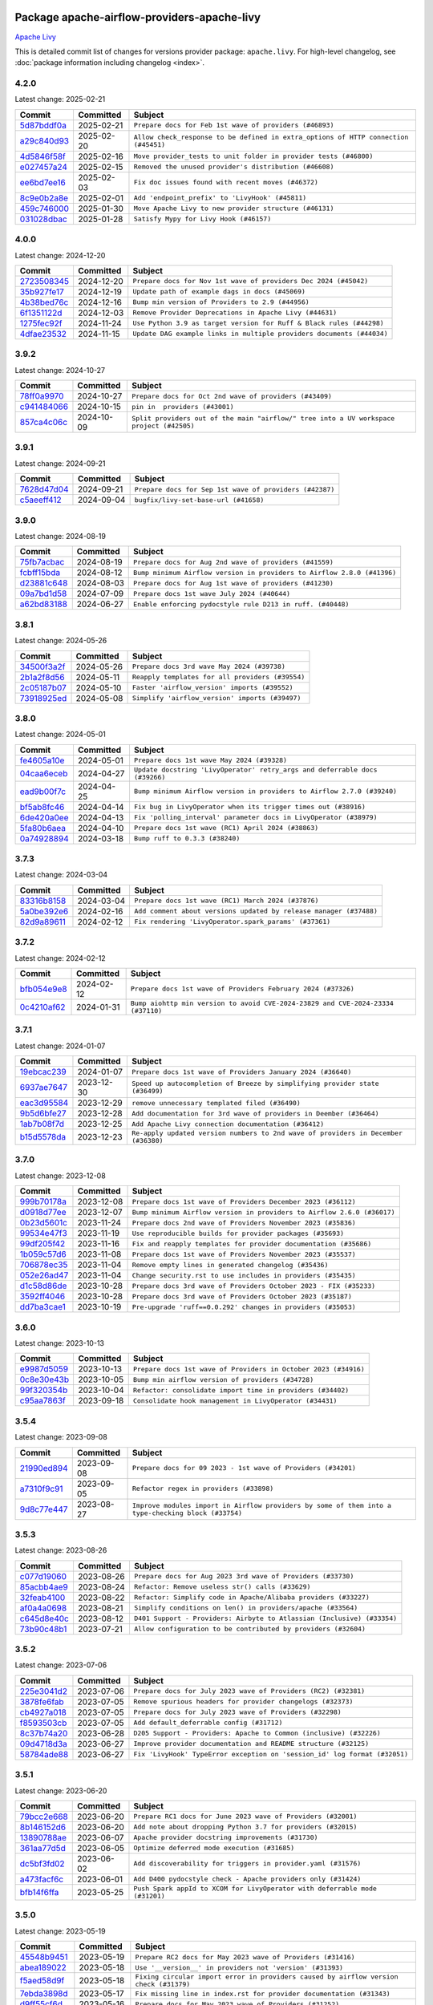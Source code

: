 
 .. Licensed to the Apache Software Foundation (ASF) under one
    or more contributor license agreements.  See the NOTICE file
    distributed with this work for additional information
    regarding copyright ownership.  The ASF licenses this file
    to you under the Apache License, Version 2.0 (the
    "License"); you may not use this file except in compliance
    with the License.  You may obtain a copy of the License at

 ..   http://www.apache.org/licenses/LICENSE-2.0

 .. Unless required by applicable law or agreed to in writing,
    software distributed under the License is distributed on an
    "AS IS" BASIS, WITHOUT WARRANTIES OR CONDITIONS OF ANY
    KIND, either express or implied.  See the License for the
    specific language governing permissions and limitations
    under the License.

 .. NOTE! THIS FILE IS AUTOMATICALLY GENERATED AND WILL BE OVERWRITTEN!

 .. IF YOU WANT TO MODIFY THIS FILE, YOU SHOULD MODIFY THE TEMPLATE
    `PROVIDER_COMMITS_TEMPLATE.rst.jinja2` IN the `dev/breeze/src/airflow_breeze/templates` DIRECTORY

 .. THE REMAINDER OF THE FILE IS AUTOMATICALLY GENERATED. IT WILL BE OVERWRITTEN!

Package apache-airflow-providers-apache-livy
------------------------------------------------------

`Apache Livy <https://livy.apache.org/>`__


This is detailed commit list of changes for versions provider package: ``apache.livy``.
For high-level changelog, see :doc:`package information including changelog <index>`.



4.2.0
.....

Latest change: 2025-02-21

==================================================================================================  ===========  ===================================================================================
Commit                                                                                              Committed    Subject
==================================================================================================  ===========  ===================================================================================
`5d87bddf0a <https://github.com/apache/airflow/commit/5d87bddf0aa5f485f3684c909fb95f461e5a2ab6>`__  2025-02-21   ``Prepare docs for Feb 1st wave of providers (#46893)``
`a29c840d93 <https://github.com/apache/airflow/commit/a29c840d938d56783909e0293896ceb2029821f4>`__  2025-02-20   ``Allow check_response to be defined in extra_options of HTTP connection (#45451)``
`4d5846f58f <https://github.com/apache/airflow/commit/4d5846f58fe0de9b43358c0be75dd72e968dacc4>`__  2025-02-16   ``Move provider_tests to unit folder in provider tests (#46800)``
`e027457a24 <https://github.com/apache/airflow/commit/e027457a24d0c6235bfed9c2a8399f75342e82f1>`__  2025-02-15   ``Removed the unused provider's distribution (#46608)``
`ee6bd7ee16 <https://github.com/apache/airflow/commit/ee6bd7ee162ff295b86d86fdd1b356c51b9bba78>`__  2025-02-03   ``Fix doc issues found with recent moves (#46372)``
`8c9e0b2a8e <https://github.com/apache/airflow/commit/8c9e0b2a8ec0e6f2842883898370741e71c0e802>`__  2025-02-01   ``Add 'endpoint_prefix' to 'LivyHook' (#45811)``
`459c746000 <https://github.com/apache/airflow/commit/459c74600018ff69bbd49f465053052652b048f6>`__  2025-01-30   ``Move Apache Livy to new provider structure (#46131)``
`031028dbac <https://github.com/apache/airflow/commit/031028dbac86bc93875329b30f20cdf10fda35c7>`__  2025-01-28   ``Satisfy Mypy for Livy Hook (#46157)``
==================================================================================================  ===========  ===================================================================================

4.0.0
.....

Latest change: 2024-12-20

==================================================================================================  ===========  =====================================================================
Commit                                                                                              Committed    Subject
==================================================================================================  ===========  =====================================================================
`2723508345 <https://github.com/apache/airflow/commit/2723508345d5cf074aeb673955ce72996785f2bc>`__  2024-12-20   ``Prepare docs for Nov 1st wave of providers Dec 2024 (#45042)``
`35b927fe17 <https://github.com/apache/airflow/commit/35b927fe177065dad0e00c49d72b494e58b27ca8>`__  2024-12-19   ``Update path of example dags in docs (#45069)``
`4b38bed76c <https://github.com/apache/airflow/commit/4b38bed76c1ea5fe84a6bc678ce87e20d563adc0>`__  2024-12-16   ``Bump min version of Providers to 2.9 (#44956)``
`6f1351122d <https://github.com/apache/airflow/commit/6f1351122dfcbefd15d6414aa3e4a8b8416aba6e>`__  2024-12-03   ``Remove Provider Deprecations in Apache Livy (#44631)``
`1275fec92f <https://github.com/apache/airflow/commit/1275fec92fd7cd7135b100d66d41bdcb79ade29d>`__  2024-11-24   ``Use Python 3.9 as target version for Ruff & Black rules (#44298)``
`4dfae23532 <https://github.com/apache/airflow/commit/4dfae23532d26ed838069c49d48f28c185e954c6>`__  2024-11-15   ``Update DAG example links in multiple providers documents (#44034)``
==================================================================================================  ===========  =====================================================================

3.9.2
.....

Latest change: 2024-10-27

==================================================================================================  ===========  ========================================================================================
Commit                                                                                              Committed    Subject
==================================================================================================  ===========  ========================================================================================
`78ff0a9970 <https://github.com/apache/airflow/commit/78ff0a99700125121b7f0647023503750f14a11b>`__  2024-10-27   ``Prepare docs for Oct 2nd wave of providers (#43409)``
`c941484066 <https://github.com/apache/airflow/commit/c9414840660f58996cd86351538e6ac77afd696b>`__  2024-10-15   ``pin in  providers (#43001)``
`857ca4c06c <https://github.com/apache/airflow/commit/857ca4c06c9008593674cabdd28d3c30e3e7f97b>`__  2024-10-09   ``Split providers out of the main "airflow/" tree into a UV workspace project (#42505)``
==================================================================================================  ===========  ========================================================================================

3.9.1
.....

Latest change: 2024-09-21

==================================================================================================  ===========  =======================================================
Commit                                                                                              Committed    Subject
==================================================================================================  ===========  =======================================================
`7628d47d04 <https://github.com/apache/airflow/commit/7628d47d0481966d9a9b25dfd4870b7a6797ebbf>`__  2024-09-21   ``Prepare docs for Sep 1st wave of providers (#42387)``
`c5aeeff412 <https://github.com/apache/airflow/commit/c5aeeff412a7b10951e46ba9aaefe10980cbb30e>`__  2024-09-04   ``bugfix/livy-set-base-url (#41658)``
==================================================================================================  ===========  =======================================================

3.9.0
.....

Latest change: 2024-08-19

==================================================================================================  ===========  =======================================================================
Commit                                                                                              Committed    Subject
==================================================================================================  ===========  =======================================================================
`75fb7acbac <https://github.com/apache/airflow/commit/75fb7acbaca09a040067f0a5a37637ff44eb9e14>`__  2024-08-19   ``Prepare docs for Aug 2nd wave of providers (#41559)``
`fcbff15bda <https://github.com/apache/airflow/commit/fcbff15bda151f70db0ca13fdde015bace5527c4>`__  2024-08-12   ``Bump minimum Airflow version in providers to Airflow 2.8.0 (#41396)``
`d23881c648 <https://github.com/apache/airflow/commit/d23881c6489916113921dcedf85077441b44aaf3>`__  2024-08-03   ``Prepare docs for Aug 1st wave of providers (#41230)``
`09a7bd1d58 <https://github.com/apache/airflow/commit/09a7bd1d585d2d306dd30435689f22b614fe0abf>`__  2024-07-09   ``Prepare docs 1st wave July 2024 (#40644)``
`a62bd83188 <https://github.com/apache/airflow/commit/a62bd831885957c55b073bf309bc59a1d505e8fb>`__  2024-06-27   ``Enable enforcing pydocstyle rule D213 in ruff. (#40448)``
==================================================================================================  ===========  =======================================================================

3.8.1
.....

Latest change: 2024-05-26

==================================================================================================  ===========  ================================================
Commit                                                                                              Committed    Subject
==================================================================================================  ===========  ================================================
`34500f3a2f <https://github.com/apache/airflow/commit/34500f3a2fa4652272bc831e3c18fd2a6a2da5ef>`__  2024-05-26   ``Prepare docs 3rd wave May 2024 (#39738)``
`2b1a2f8d56 <https://github.com/apache/airflow/commit/2b1a2f8d561e569df194c4ee0d3a18930738886e>`__  2024-05-11   ``Reapply templates for all providers (#39554)``
`2c05187b07 <https://github.com/apache/airflow/commit/2c05187b07baf7c41a32b18fabdbb3833acc08eb>`__  2024-05-10   ``Faster 'airflow_version' imports (#39552)``
`73918925ed <https://github.com/apache/airflow/commit/73918925edaf1c94790a6ad8bec01dec60accfa1>`__  2024-05-08   ``Simplify 'airflow_version' imports (#39497)``
==================================================================================================  ===========  ================================================

3.8.0
.....

Latest change: 2024-05-01

==================================================================================================  ===========  ===========================================================================
Commit                                                                                              Committed    Subject
==================================================================================================  ===========  ===========================================================================
`fe4605a10e <https://github.com/apache/airflow/commit/fe4605a10e26f1b8a180979ba5765d1cb7fb0111>`__  2024-05-01   ``Prepare docs 1st wave May 2024 (#39328)``
`04caa6eceb <https://github.com/apache/airflow/commit/04caa6eceb631528adb988092322b2d41a516869>`__  2024-04-27   ``Update docstring 'LivyOperator' retry_args and deferrable docs (#39266)``
`ead9b00f7c <https://github.com/apache/airflow/commit/ead9b00f7cd5acecf9d575c459bb62633088436a>`__  2024-04-25   ``Bump minimum Airflow version in providers to Airflow 2.7.0 (#39240)``
`bf5ab8fc46 <https://github.com/apache/airflow/commit/bf5ab8fc462b1f35a45b5cfc8940d06fb0e698dd>`__  2024-04-14   ``Fix bug in LivyOperator when its trigger times out (#38916)``
`6de420a0ee <https://github.com/apache/airflow/commit/6de420a0eed92bbfb8d3ec60511956e3684fa57b>`__  2024-04-13   ``Fix 'polling_interval' parameter docs in LivyOperator (#38979)``
`5fa80b6aea <https://github.com/apache/airflow/commit/5fa80b6aea60f93cdada66f160e2b54f723865ca>`__  2024-04-10   ``Prepare docs 1st wave (RC1) April 2024 (#38863)``
`0a74928894 <https://github.com/apache/airflow/commit/0a74928894fb57b0160208262ccacad12da23fc7>`__  2024-03-18   ``Bump ruff to 0.3.3 (#38240)``
==================================================================================================  ===========  ===========================================================================

3.7.3
.....

Latest change: 2024-03-04

==================================================================================================  ===========  ==================================================================
Commit                                                                                              Committed    Subject
==================================================================================================  ===========  ==================================================================
`83316b8158 <https://github.com/apache/airflow/commit/83316b81584c9e516a8142778fc509f19d95cc3e>`__  2024-03-04   ``Prepare docs 1st wave (RC1) March 2024 (#37876)``
`5a0be392e6 <https://github.com/apache/airflow/commit/5a0be392e66f8e5426ba3478621115e92fcf245b>`__  2024-02-16   ``Add comment about versions updated by release manager (#37488)``
`82d9a89611 <https://github.com/apache/airflow/commit/82d9a8961168b0a44d45fe0b6bfc08a8492b6436>`__  2024-02-12   ``Fix rendering 'LivyOperator.spark_params' (#37361)``
==================================================================================================  ===========  ==================================================================

3.7.2
.....

Latest change: 2024-02-12

==================================================================================================  ===========  ================================================================================
Commit                                                                                              Committed    Subject
==================================================================================================  ===========  ================================================================================
`bfb054e9e8 <https://github.com/apache/airflow/commit/bfb054e9e867b8b9a6a449e43bfba97f645e025e>`__  2024-02-12   ``Prepare docs 1st wave of Providers February 2024 (#37326)``
`0c4210af62 <https://github.com/apache/airflow/commit/0c4210af62d2e514f37c5c973163c0748716ccff>`__  2024-01-31   ``Bump aiohttp min version to avoid CVE-2024-23829 and CVE-2024-23334 (#37110)``
==================================================================================================  ===========  ================================================================================

3.7.1
.....

Latest change: 2024-01-07

==================================================================================================  ===========  ==================================================================================
Commit                                                                                              Committed    Subject
==================================================================================================  ===========  ==================================================================================
`19ebcac239 <https://github.com/apache/airflow/commit/19ebcac2395ef9a6b6ded3a2faa29dc960c1e635>`__  2024-01-07   ``Prepare docs 1st wave of Providers January 2024 (#36640)``
`6937ae7647 <https://github.com/apache/airflow/commit/6937ae76476b3bc869ef912d000bcc94ad642db1>`__  2023-12-30   ``Speed up autocompletion of Breeze by simplifying provider state (#36499)``
`eac3d95584 <https://github.com/apache/airflow/commit/eac3d95584e7826044d8550b806093aa9eb4a521>`__  2023-12-29   ``remove unnecessary templated filed (#36490)``
`9b5d6bfe27 <https://github.com/apache/airflow/commit/9b5d6bfe273cf6af0972e28ff97f99ea325cd991>`__  2023-12-28   ``Add documentation for 3rd wave of providers in Deember (#36464)``
`1ab7b08f7d <https://github.com/apache/airflow/commit/1ab7b08f7d9ab329538999e7717367dbbd07383b>`__  2023-12-25   ``Add Apache Livy connection documentation (#36412)``
`b15d5578da <https://github.com/apache/airflow/commit/b15d5578dac73c4c6a3ca94d90ab0dc9e9e74c9c>`__  2023-12-23   ``Re-apply updated version numbers to 2nd wave of providers in December (#36380)``
==================================================================================================  ===========  ==================================================================================

3.7.0
.....

Latest change: 2023-12-08

==================================================================================================  ===========  =======================================================================
Commit                                                                                              Committed    Subject
==================================================================================================  ===========  =======================================================================
`999b70178a <https://github.com/apache/airflow/commit/999b70178a1f5d891fd2c88af4831a4ba4c2cbc9>`__  2023-12-08   ``Prepare docs 1st wave of Providers December 2023 (#36112)``
`d0918d77ee <https://github.com/apache/airflow/commit/d0918d77ee05ab08c83af6956e38584a48574590>`__  2023-12-07   ``Bump minimum Airflow version in providers to Airflow 2.6.0 (#36017)``
`0b23d5601c <https://github.com/apache/airflow/commit/0b23d5601c6f833392b0ea816e651dcb13a14685>`__  2023-11-24   ``Prepare docs 2nd wave of Providers November 2023 (#35836)``
`99534e47f3 <https://github.com/apache/airflow/commit/99534e47f330ce0efb96402629dda5b2a4f16e8f>`__  2023-11-19   ``Use reproducible builds for provider packages (#35693)``
`99df205f42 <https://github.com/apache/airflow/commit/99df205f42a754aa67f80b5983e1d228ff23267f>`__  2023-11-16   ``Fix and reapply templates for provider documentation (#35686)``
`1b059c57d6 <https://github.com/apache/airflow/commit/1b059c57d6d57d198463e5388138bee8a08591b1>`__  2023-11-08   ``Prepare docs 1st wave of Providers November 2023 (#35537)``
`706878ec35 <https://github.com/apache/airflow/commit/706878ec354cf867440c367a95c85753c19e54de>`__  2023-11-04   ``Remove empty lines in generated changelog (#35436)``
`052e26ad47 <https://github.com/apache/airflow/commit/052e26ad473a9d50f0b96456ed094f2087ee4434>`__  2023-11-04   ``Change security.rst to use includes in providers (#35435)``
`d1c58d86de <https://github.com/apache/airflow/commit/d1c58d86de1267d9268a1efe0a0c102633c051a1>`__  2023-10-28   ``Prepare docs 3rd wave of Providers October 2023 - FIX (#35233)``
`3592ff4046 <https://github.com/apache/airflow/commit/3592ff40465032fa041600be740ee6bc25e7c242>`__  2023-10-28   ``Prepare docs 3rd wave of Providers October 2023 (#35187)``
`dd7ba3cae1 <https://github.com/apache/airflow/commit/dd7ba3cae139cb10d71c5ebc25fc496c67ee784e>`__  2023-10-19   ``Pre-upgrade 'ruff==0.0.292' changes in providers (#35053)``
==================================================================================================  ===========  =======================================================================

3.6.0
.....

Latest change: 2023-10-13

==================================================================================================  ===========  ===============================================================
Commit                                                                                              Committed    Subject
==================================================================================================  ===========  ===============================================================
`e9987d5059 <https://github.com/apache/airflow/commit/e9987d50598f70d84cbb2a5d964e21020e81c080>`__  2023-10-13   ``Prepare docs 1st wave of Providers in October 2023 (#34916)``
`0c8e30e43b <https://github.com/apache/airflow/commit/0c8e30e43b70e9d033e1686b327eb00aab82479c>`__  2023-10-05   ``Bump min airflow version of providers (#34728)``
`99f320354b <https://github.com/apache/airflow/commit/99f320354b075fb780e54057d223d2d16ddf08b8>`__  2023-10-04   ``Refactor: consolidate import time in providers (#34402)``
`c95aa7863f <https://github.com/apache/airflow/commit/c95aa7863f3efb5b9acebe3d2c5c3a146c6de1bf>`__  2023-09-18   ``Consolidate hook management in LivyOperator (#34431)``
==================================================================================================  ===========  ===============================================================

3.5.4
.....

Latest change: 2023-09-08

==================================================================================================  ===========  ===================================================================================================
Commit                                                                                              Committed    Subject
==================================================================================================  ===========  ===================================================================================================
`21990ed894 <https://github.com/apache/airflow/commit/21990ed8943ee4dc6e060ee2f11648490c714a3b>`__  2023-09-08   ``Prepare docs for 09 2023 - 1st wave of Providers (#34201)``
`a7310f9c91 <https://github.com/apache/airflow/commit/a7310f9c9127cf87a71e0bfa141c066d6a0bc82b>`__  2023-09-05   ``Refactor regex in providers (#33898)``
`9d8c77e447 <https://github.com/apache/airflow/commit/9d8c77e447f5515b9a6aa85fa72511a86a128c28>`__  2023-08-27   ``Improve modules import in Airflow providers by some of them into a type-checking block (#33754)``
==================================================================================================  ===========  ===================================================================================================

3.5.3
.....

Latest change: 2023-08-26

==================================================================================================  ===========  =======================================================================
Commit                                                                                              Committed    Subject
==================================================================================================  ===========  =======================================================================
`c077d19060 <https://github.com/apache/airflow/commit/c077d190609f931387c1fcd7b8cc34f12e2372b9>`__  2023-08-26   ``Prepare docs for Aug 2023 3rd wave of Providers (#33730)``
`85acbb4ae9 <https://github.com/apache/airflow/commit/85acbb4ae9bc26248ca624fa4d289feccba00836>`__  2023-08-24   ``Refactor: Remove useless str() calls (#33629)``
`32feab4100 <https://github.com/apache/airflow/commit/32feab41006897de182bfa684813be230027aca1>`__  2023-08-22   ``Refactor: Simplify code in Apache/Alibaba providers (#33227)``
`af0a4a0698 <https://github.com/apache/airflow/commit/af0a4a0698040c1b61cdeafc135d99dcb182c9ef>`__  2023-08-21   ``Simplify conditions on len() in providers/apache (#33564)``
`c645d8e40c <https://github.com/apache/airflow/commit/c645d8e40c167ea1f6c332cdc3ea0ca5a9363205>`__  2023-08-12   ``D401 Support - Providers: Airbyte to Atlassian (Inclusive) (#33354)``
`73b90c48b1 <https://github.com/apache/airflow/commit/73b90c48b1933b49086d34176527947bd727ec85>`__  2023-07-21   ``Allow configuration to be contributed by providers (#32604)``
==================================================================================================  ===========  =======================================================================

3.5.2
.....

Latest change: 2023-07-06

==================================================================================================  ===========  ==========================================================================
Commit                                                                                              Committed    Subject
==================================================================================================  ===========  ==========================================================================
`225e3041d2 <https://github.com/apache/airflow/commit/225e3041d269698d0456e09586924c1898d09434>`__  2023-07-06   ``Prepare docs for July 2023 wave of Providers (RC2) (#32381)``
`3878fe6fab <https://github.com/apache/airflow/commit/3878fe6fab3ccc1461932b456c48996f2763139f>`__  2023-07-05   ``Remove spurious headers for provider changelogs (#32373)``
`cb4927a018 <https://github.com/apache/airflow/commit/cb4927a01887e2413c45d8d9cb63e74aa994ee74>`__  2023-07-05   ``Prepare docs for July 2023 wave of Providers (#32298)``
`f8593503cb <https://github.com/apache/airflow/commit/f8593503cbe252c2f4dc5ff48a3f292c9e13baad>`__  2023-07-05   ``Add default_deferrable config (#31712)``
`8c37b74a20 <https://github.com/apache/airflow/commit/8c37b74a208a808d905c1b86d081d69d7a1aa900>`__  2023-06-28   ``D205 Support - Providers: Apache to Common (inclusive) (#32226)``
`09d4718d3a <https://github.com/apache/airflow/commit/09d4718d3a46aecf3355d14d3d23022002f4a818>`__  2023-06-27   ``Improve provider documentation and README structure (#32125)``
`58784ade88 <https://github.com/apache/airflow/commit/58784ade889b44c286f7b9f4bd466b1030d89eda>`__  2023-06-27   ``Fix 'LivyHook' TypeError exception on 'session_id' log format (#32051)``
==================================================================================================  ===========  ==========================================================================

3.5.1
.....

Latest change: 2023-06-20

==================================================================================================  ===========  ===========================================================================
Commit                                                                                              Committed    Subject
==================================================================================================  ===========  ===========================================================================
`79bcc2e668 <https://github.com/apache/airflow/commit/79bcc2e668e648098aad6eaa87fe8823c76bc69a>`__  2023-06-20   ``Prepare RC1 docs for June 2023 wave of Providers (#32001)``
`8b146152d6 <https://github.com/apache/airflow/commit/8b146152d62118defb3004c997c89c99348ef948>`__  2023-06-20   ``Add note about dropping Python 3.7 for providers (#32015)``
`13890788ae <https://github.com/apache/airflow/commit/13890788ae939328d451daeaea54f493f4aaaa69>`__  2023-06-07   ``Apache provider docstring improvements (#31730)``
`361aa77d5d <https://github.com/apache/airflow/commit/361aa77d5df47dfece9617147724e9657f14492f>`__  2023-06-05   ``Optimize deferred mode execution (#31685)``
`dc5bf3fd02 <https://github.com/apache/airflow/commit/dc5bf3fd02c589578209cb0dd5b7d005b1516ae9>`__  2023-06-02   ``Add discoverability for triggers in provider.yaml (#31576)``
`a473facf6c <https://github.com/apache/airflow/commit/a473facf6c0b36f7d051ecc2d1aa94ba6957468d>`__  2023-06-01   ``Add D400 pydocstyle check - Apache providers only (#31424)``
`bfb14f6ffa <https://github.com/apache/airflow/commit/bfb14f6ffa82df3e4fe2bbba8caef18ba768bf72>`__  2023-05-25   ``Push Spark appId to XCOM for LivyOperator with deferrable mode (#31201)``
==================================================================================================  ===========  ===========================================================================

3.5.0
.....

Latest change: 2023-05-19

==================================================================================================  ===========  ======================================================================================
Commit                                                                                              Committed    Subject
==================================================================================================  ===========  ======================================================================================
`45548b9451 <https://github.com/apache/airflow/commit/45548b9451fba4e48c6f0c0ba6050482c2ea2956>`__  2023-05-19   ``Prepare RC2 docs for May 2023 wave of Providers (#31416)``
`abea189022 <https://github.com/apache/airflow/commit/abea18902257c0250fedb764edda462f9e5abc84>`__  2023-05-18   ``Use '__version__' in providers not 'version' (#31393)``
`f5aed58d9f <https://github.com/apache/airflow/commit/f5aed58d9fb2137fa5f0e3ce75b6709bf8393a94>`__  2023-05-18   ``Fixing circular import error in providers caused by airflow version check (#31379)``
`7ebda3898d <https://github.com/apache/airflow/commit/7ebda3898db2eee72d043a9565a674dea72cd8fa>`__  2023-05-17   ``Fix missing line in index.rst for provider documentation (#31343)``
`d9ff55cf6d <https://github.com/apache/airflow/commit/d9ff55cf6d95bb342fed7a87613db7b9e7c8dd0f>`__  2023-05-16   ``Prepare docs for May 2023 wave of Providers (#31252)``
`eef5bc7f16 <https://github.com/apache/airflow/commit/eef5bc7f166dc357fea0cc592d39714b1a5e3c14>`__  2023-05-03   ``Add full automation for min Airflow version for providers (#30994)``
`a7eb32a5b2 <https://github.com/apache/airflow/commit/a7eb32a5b222e236454d3e474eec478ded7c368d>`__  2023-04-30   ``Bump minimum Airflow version in providers (#30917)``
`9409446097 <https://github.com/apache/airflow/commit/940944609751e2584b191aa776b6221aa78703d3>`__  2023-04-24   ``Add cli cmd to list the provider trigger info (#30822)``
`c585ad51c5 <https://github.com/apache/airflow/commit/c585ad51c522c6e9f3bbbf7ae6e0132e25a3a378>`__  2023-04-22   ``Upgrade ruff to 0.0.262 (#30809)``
`eab0e5ac43 <https://github.com/apache/airflow/commit/eab0e5ac439b3fa8f1f25ca9cb49d1933770c6e8>`__  2023-04-05   ``Add docs for livy deferrable operator (#30397)``
`d23a3bbed8 <https://github.com/apache/airflow/commit/d23a3bbed89ae04369983f21455bf85ccc1ae1cb>`__  2023-04-04   ``Add mechanism to suspend providers (#30422)``
==================================================================================================  ===========  ======================================================================================

3.4.0
.....

Latest change: 2023-04-02

==================================================================================================  ===========  ======================================================================
Commit                                                                                              Committed    Subject
==================================================================================================  ===========  ======================================================================
`55dbf1ff1f <https://github.com/apache/airflow/commit/55dbf1ff1fb0b22714f695a66f6108b3249d1199>`__  2023-04-02   ``Prepare docs for April 2023 wave of Providers (#30378)``
`c44c7e1b48 <https://github.com/apache/airflow/commit/c44c7e1b481b7c1a0d475265835a23b0f507506c>`__  2023-03-20   ``Add non login-password auth support for SimpleHttpOpeator (#29206)``
`c3867781e0 <https://github.com/apache/airflow/commit/c3867781e09b7e0e0d19c0991865a2453194d9a8>`__  2023-03-08   ``adding trigger info to provider yaml (#29950)``
==================================================================================================  ===========  ======================================================================

3.3.0
.....

Latest change: 2023-03-03

==================================================================================================  ===========  =====================================================================
Commit                                                                                              Committed    Subject
==================================================================================================  ===========  =====================================================================
`fcd3c0149f <https://github.com/apache/airflow/commit/fcd3c0149f17b364dfb94c0523d23e3145976bbe>`__  2023-03-03   ``Prepare docs for 03/2023 wave of Providers (#29878)``
`47ebe99972 <https://github.com/apache/airflow/commit/47ebe99972b2cc3cc007460e28461b1676c03706>`__  2023-02-22   ``Add Livy Operator with deferrable mode (#29047)``
`911b708ffd <https://github.com/apache/airflow/commit/911b708ffddd4e7cb6aaeac84048291891eb0f1f>`__  2023-01-14   ``Prepare docs for Jan 2023 mid-month wave of Providers (#28929)``
`2b92c3c74d <https://github.com/apache/airflow/commit/2b92c3c74d3259ebac714f157c525836f0af50f0>`__  2023-01-05   ``Fix providers documentation formatting (#28754)``
`c8e348dcb0 <https://github.com/apache/airflow/commit/c8e348dcb0bae27e98d68545b59388c9f91fc382>`__  2022-12-05   ``Add automated version replacement in example dag indexes (#28090)``
==================================================================================================  ===========  =====================================================================

3.2.0
.....

Latest change: 2022-11-15

==================================================================================================  ===========  ====================================================================================
Commit                                                                                              Committed    Subject
==================================================================================================  ===========  ====================================================================================
`12c3c39d1a <https://github.com/apache/airflow/commit/12c3c39d1a816c99c626fe4c650e88cf7b1cc1bc>`__  2022-11-15   ``pRepare docs for November 2022 wave of Providers (#27613)``
`7dd7400dd4 <https://github.com/apache/airflow/commit/7dd7400dd4588e063078986026e14ea606a55a76>`__  2022-10-31   ``Add template to livy operator documentation (#27404)``
`f75582a8eb <https://github.com/apache/airflow/commit/f75582a8ebe989b342aa0a29e66a2df6e16d6848>`__  2022-10-31   ``Add Spark's 'appId' to xcom output (#27376)``
`0c94eff950 <https://github.com/apache/airflow/commit/0c94eff95071c126f97e5f2a438a754ed29549d0>`__  2022-10-31   ``add template field renderer to livy operator (#27321)``
`9ab1a6a3e7 <https://github.com/apache/airflow/commit/9ab1a6a3e70b32a3cddddf0adede5d2f3f7e29ea>`__  2022-10-27   ``Update old style typing (#26872)``
`78b8ea2f22 <https://github.com/apache/airflow/commit/78b8ea2f22239db3ef9976301234a66e50b47a94>`__  2022-10-24   ``Move min airflow version to 2.3.0 for all providers (#27196)``
`2a34dc9e84 <https://github.com/apache/airflow/commit/2a34dc9e8470285b0ed2db71109ef4265e29688b>`__  2022-10-23   ``Enable string normalization in python formatting - providers (#27205)``
`f8db64c35c <https://github.com/apache/airflow/commit/f8db64c35c8589840591021a48901577cff39c07>`__  2022-09-28   ``Update docs for September Provider's release (#26731)``
`06acf40a43 <https://github.com/apache/airflow/commit/06acf40a4337759797f666d5bb27a5a393b74fed>`__  2022-09-13   ``Apply PEP-563 (Postponed Evaluation of Annotations) to non-core airflow (#26289)``
==================================================================================================  ===========  ====================================================================================

3.1.0
.....

Latest change: 2022-08-10

==================================================================================================  ===========  ==================================================================
Commit                                                                                              Committed    Subject
==================================================================================================  ===========  ==================================================================
`e5ac6c7cfb <https://github.com/apache/airflow/commit/e5ac6c7cfb189c33e3b247f7d5aec59fe5e89a00>`__  2022-08-10   ``Prepare docs for new providers release (August 2022) (#25618)``
`7d3e799f7e <https://github.com/apache/airflow/commit/7d3e799f7e012d2d5c1fe24ce2bea01e68a5a193>`__  2022-08-07   ``Add auth_type to LivyHook (#25183)``
`d2459a241b <https://github.com/apache/airflow/commit/d2459a241b54d596ebdb9d81637400279fff4f2d>`__  2022-07-13   ``Add documentation for July 2022 Provider's release (#25030)``
`0de31bd73a <https://github.com/apache/airflow/commit/0de31bd73a8f41dded2907f0dee59dfa6c1ed7a1>`__  2022-06-29   ``Move provider dependencies to inside provider folders (#24672)``
`510a6bab45 <https://github.com/apache/airflow/commit/510a6bab4595cce8bd5b1447db957309d70f35d9>`__  2022-06-28   ``Remove 'hook-class-names' from provider.yaml (#24702)``
`08b675cf66 <https://github.com/apache/airflow/commit/08b675cf6642171cb1c5ddfb09607b541db70b29>`__  2022-06-13   ``Fix links to sources for examples (#24386)``
==================================================================================================  ===========  ==================================================================

3.0.0
.....

Latest change: 2022-06-09

==================================================================================================  ===========  ==================================================================================
Commit                                                                                              Committed    Subject
==================================================================================================  ===========  ==================================================================================
`dcdcf3a2b8 <https://github.com/apache/airflow/commit/dcdcf3a2b8054fa727efb4cd79d38d2c9c7e1bd5>`__  2022-06-09   ``Update release notes for RC2 release of Providers for May 2022 (#24307)``
`717a7588bc <https://github.com/apache/airflow/commit/717a7588bc8170363fea5cb75f17efcf68689619>`__  2022-06-07   ``Update package description to remove double min-airflow specification (#24292)``
`aeabe994b3 <https://github.com/apache/airflow/commit/aeabe994b3381d082f75678a159ddbb3cbf6f4d3>`__  2022-06-07   ``Prepare docs for May 2022 provider's release (#24231)``
`027b707d21 <https://github.com/apache/airflow/commit/027b707d215a9ff1151717439790effd44bab508>`__  2022-06-05   ``Add explanatory note for contributors about updating Changelog (#24229)``
`5503603cde <https://github.com/apache/airflow/commit/5503603cded8613721ea56599667b5a309190b23>`__  2022-06-05   ``AIP-47 - Migrate livy DAGs to new design #22439 (#24208)``
==================================================================================================  ===========  ==================================================================================

2.2.3
.....

Latest change: 2022-04-07

==================================================================================================  ===========  ==========================================================================================
Commit                                                                                              Committed    Subject
==================================================================================================  ===========  ==========================================================================================
`56ab82ed7a <https://github.com/apache/airflow/commit/56ab82ed7a5c179d024722ccc697b740b2b93b6a>`__  2022-04-07   ``Prepare mid-April provider documentation. (#22819)``
`97cf76904a <https://github.com/apache/airflow/commit/97cf76904ac3de6e4f2adfa80afb2790e6413d36>`__  2022-03-30   ``Fix: Add extra headers to all livy API requests instead of only to post_batch (#22510)``
==================================================================================================  ===========  ==========================================================================================

2.2.2
.....

Latest change: 2022-03-22

==================================================================================================  ===========  ==============================================================
Commit                                                                                              Committed    Subject
==================================================================================================  ===========  ==============================================================
`d7dbfb7e26 <https://github.com/apache/airflow/commit/d7dbfb7e26a50130d3550e781dc71a5fbcaeb3d2>`__  2022-03-22   ``Add documentation for bugfix release of Providers (#22383)``
==================================================================================================  ===========  ==============================================================

2.2.1
.....

Latest change: 2022-03-14

==================================================================================================  ===========  ====================================================================
Commit                                                                                              Committed    Subject
==================================================================================================  ===========  ====================================================================
`16adc035b1 <https://github.com/apache/airflow/commit/16adc035b1ecdf533f44fbb3e32bea972127bb71>`__  2022-03-14   ``Add documentation for Classifier release for March 2022 (#22226)``
==================================================================================================  ===========  ====================================================================

2.2.0
.....

Latest change: 2022-03-07

==================================================================================================  ===========  ==============================================================================
Commit                                                                                              Committed    Subject
==================================================================================================  ===========  ==============================================================================
`f5b96315fe <https://github.com/apache/airflow/commit/f5b96315fe65b99c0e2542831ff73a3406c4232d>`__  2022-03-07   ``Add documentation for Feb Providers release (#22056)``
`5fdd6fa479 <https://github.com/apache/airflow/commit/5fdd6fa4796bd52b3ce52ef8c3280999f4e2bb1c>`__  2022-02-15   `` Added retries to LivyHook #19384  (#21550)``
`c25534be56 <https://github.com/apache/airflow/commit/c25534be56cee39b6be38a9928cd5b2e107a32be>`__  2022-02-11   ``add how-to guide for livy operator (#21529)``
`d94fa37830 <https://github.com/apache/airflow/commit/d94fa378305957358b910cfb1fe7cb14bc793804>`__  2022-02-08   ``Fixed changelog for January 2022 (delayed) provider's release (#21439)``
`6c3a67d4fc <https://github.com/apache/airflow/commit/6c3a67d4fccafe4ab6cd9ec8c7bacf2677f17038>`__  2022-02-05   ``Add documentation for January 2021 providers release (#21257)``
`602abe8394 <https://github.com/apache/airflow/commit/602abe8394fafe7de54df7e73af56de848cdf617>`__  2022-01-20   ``Remove ':type' lines now sphinx-autoapi supports typehints (#20951)``
`f77417eb0d <https://github.com/apache/airflow/commit/f77417eb0d3f12e4849d80645325c02a48829278>`__  2021-12-31   ``Fix K8S changelog to be PyPI-compatible (#20614)``
`97496ba2b4 <https://github.com/apache/airflow/commit/97496ba2b41063fa24393c58c5c648a0cdb5a7f8>`__  2021-12-31   ``Update documentation for provider December 2021 release (#20523)``
`d56e7b56bb <https://github.com/apache/airflow/commit/d56e7b56bb9827daaf8890557147fd10bdf72a7e>`__  2021-12-30   ``Fix template_fields type to have MyPy friendly Sequence type (#20571)``
`485ff6cc64 <https://github.com/apache/airflow/commit/485ff6cc64d8f6a15d8d6a0be50661fe6d04b2d9>`__  2021-12-29   ``Fix MyPy errors in Apache Providers (#20422)``
`43de625d42 <https://github.com/apache/airflow/commit/43de625d4246af7014f64941f8effb09997731cb>`__  2021-12-01   ``Correctly capitalize names and abbreviations in docs (#19908)``
`853576d901 <https://github.com/apache/airflow/commit/853576d9019d2aca8de1d9c587c883dcbe95b46a>`__  2021-11-30   ``Update documentation for November 2021 provider's release (#19882)``
`ae044884d1 <https://github.com/apache/airflow/commit/ae044884d1dacce8dbf47c618f543b58f9ff101f>`__  2021-11-03   ``Cleanup of start_date and default arg use for Apache example DAGs (#18657)``
`d9567eb106 <https://github.com/apache/airflow/commit/d9567eb106929b21329c01171fd398fbef2dc6c6>`__  2021-10-29   ``Prepare documentation for October Provider's release (#19321)``
`86a2a19ad2 <https://github.com/apache/airflow/commit/86a2a19ad2bdc87a9ad14bb7fde9313b2d7489bb>`__  2021-10-17   ``More f-strings (#18855)``
`1cb456cba1 <https://github.com/apache/airflow/commit/1cb456cba1099198bbdba50c2d1ad79664be8ce6>`__  2021-09-12   ``Add official download page for providers (#18187)``
`046f02e5a7 <https://github.com/apache/airflow/commit/046f02e5a7097a6e6c928c28196b38b37e776916>`__  2021-09-09   ``fix misspelling (#18121)``
==================================================================================================  ===========  ==============================================================================

2.1.0
.....

Latest change: 2021-08-30

==================================================================================================  ===========  ============================================================================
Commit                                                                                              Committed    Subject
==================================================================================================  ===========  ============================================================================
`0a68588479 <https://github.com/apache/airflow/commit/0a68588479e34cf175d744ea77b283d9d78ea71a>`__  2021-08-30   ``Add August 2021 Provider's documentation (#17890)``
`be75dcd39c <https://github.com/apache/airflow/commit/be75dcd39cd10264048c86e74110365bd5daf8b7>`__  2021-08-23   ``Update description about the new ''connection-types'' provider meta-data``
`02a33b55d1 <https://github.com/apache/airflow/commit/02a33b55d1ef4d5e0466230370e999e8f1226b30>`__  2021-08-20   ``Fetching and logging livy session logs for LivyOperrator (#17393)``
`76ed2a49c6 <https://github.com/apache/airflow/commit/76ed2a49c6cd285bf59706cf04f39a7444c382c9>`__  2021-08-19   ``Import Hooks lazily individually in providers manager (#17682)``
`87f408b1e7 <https://github.com/apache/airflow/commit/87f408b1e78968580c760acb275ae5bb042161db>`__  2021-07-26   ``Prepares docs for Rc2 release of July providers (#17116)``
`b916b75079 <https://github.com/apache/airflow/commit/b916b7507921129dc48d6add1bdc4b923b60c9b9>`__  2021-07-15   ``Prepare documentation for July release of providers. (#17015)``
`866a601b76 <https://github.com/apache/airflow/commit/866a601b76e219b3c043e1dbbc8fb22300866351>`__  2021-06-28   ``Removes pylint from our toolchain (#16682)``
==================================================================================================  ===========  ============================================================================

2.0.0
.....

Latest change: 2021-06-19

==================================================================================================  ===========  ========================================================================================
Commit                                                                                              Committed    Subject
==================================================================================================  ===========  ========================================================================================
`83b23ad197 <https://github.com/apache/airflow/commit/83b23ad197d0de5e0bf1a659258f57dc0469ef9a>`__  2021-06-19   ``Add undocumented parameters to ''LivyOperator'' and ''LivyHook'' docstrings (#16542)``
`3d8ba64b84 <https://github.com/apache/airflow/commit/3d8ba64b84f73d30426ebc47abbe6e5cf0ab70d8>`__  2021-06-19   ``Add ''extra_headers'' argument to ''LivyHook'' and ''LivyOperator'' (#16512)``
`bbc627a3da <https://github.com/apache/airflow/commit/bbc627a3dab17ba4cf920dd1a26dbed6f5cebfd1>`__  2021-06-18   ``Prepares documentation for rc2 release of Providers (#16501)``
`cbf8001d76 <https://github.com/apache/airflow/commit/cbf8001d7630530773f623a786f9eb319783b33c>`__  2021-06-16   ``Synchronizes updated changelog after buggfix release (#16464)``
`1fba5402bb <https://github.com/apache/airflow/commit/1fba5402bb14b3ffa6429fdc683121935f88472f>`__  2021-06-15   ``More documentation update for June providers release (#16405)``
`9c94b72d44 <https://github.com/apache/airflow/commit/9c94b72d440b18a9e42123d20d48b951712038f9>`__  2021-06-07   ``Updated documentation for June 2021 provider release (#16294)``
`1e647029e4 <https://github.com/apache/airflow/commit/1e647029e469c1bb17e9ad051d0184f3357644c3>`__  2021-06-01   ``Rename the main branch of the Airflow repo to be 'main' (#16149)``
`37681bca00 <https://github.com/apache/airflow/commit/37681bca0081dd228ac4047c17631867bba7a66f>`__  2021-05-07   ``Auto-apply apply_default decorator (#15667)``
`807ad32ce5 <https://github.com/apache/airflow/commit/807ad32ce59e001cb3532d98a05fa7d0d7fabb95>`__  2021-05-01   ``Prepares provider release after PIP 21 compatibility (#15576)``
==================================================================================================  ===========  ========================================================================================

1.1.0
.....

Latest change: 2021-04-07

==================================================================================================  ===========  =============================================================================
Commit                                                                                              Committed    Subject
==================================================================================================  ===========  =============================================================================
`4e018a870c <https://github.com/apache/airflow/commit/4e018a870ccdece6b0985db0c8ae68d10ae1d055>`__  2021-04-07   ``Refreshed provider's upcoming release with k8s retries (#15239)``
`042be2e4e0 <https://github.com/apache/airflow/commit/042be2e4e06b988f5ba2dc146f53774dabc8b76b>`__  2021-04-06   ``Updated documentation for provider packages before April release (#15236)``
`68e4c4dcb0 <https://github.com/apache/airflow/commit/68e4c4dcb0416eb51a7011a3bb040f1e23d7bba8>`__  2021-03-20   ``Remove Backport Providers (#14886)``
`70731073d0 <https://github.com/apache/airflow/commit/70731073d0509ac44777624c03cd9eeae71e6fea>`__  2021-03-17   ``Extend HTTP extra_options to LivyHook and operator (#14816)``
`6e6526a0f6 <https://github.com/apache/airflow/commit/6e6526a0f650119cb1ad7c2e2a1b87f0fa45c60e>`__  2021-03-13   ``Update documentation for broken package releases (#14734)``
==================================================================================================  ===========  =============================================================================

1.0.1
.....

Latest change: 2021-02-04

==================================================================================================  ===========  =========================================================
Commit                                                                                              Committed    Subject
==================================================================================================  ===========  =========================================================
`88bdcfa0df <https://github.com/apache/airflow/commit/88bdcfa0df5bcb4c489486e05826544b428c8f43>`__  2021-02-04   ``Prepare to release a new wave of providers. (#14013)``
`ac2f72c98d <https://github.com/apache/airflow/commit/ac2f72c98dc0821b33721054588adbf2bb53bb0b>`__  2021-02-01   ``Implement provider versioning tools (#13767)``
`3fd5ef3555 <https://github.com/apache/airflow/commit/3fd5ef355556cf0ad7896bb570bbe4b2eabbf46e>`__  2021-01-21   ``Add missing logos for integrations (#13717)``
`295d66f914 <https://github.com/apache/airflow/commit/295d66f91446a69610576d040ba687b38f1c5d0a>`__  2020-12-30   ``Fix Grammar in PIP warning (#13380)``
`6cf76d7ac0 <https://github.com/apache/airflow/commit/6cf76d7ac01270930de7f105fb26428763ee1d4e>`__  2020-12-18   ``Fix typo in pip upgrade command :( (#13148)``
`f6448b4e48 <https://github.com/apache/airflow/commit/f6448b4e482fd96339ae65c26d08e6a2bdb51aaf>`__  2020-12-15   ``Add link to PyPI Repository to provider docs (#13064)``
==================================================================================================  ===========  =========================================================

1.0.0
.....

Latest change: 2020-12-09

==================================================================================================  ===========  ======================================================================================================================================================================
Commit                                                                                              Committed    Subject
==================================================================================================  ===========  ======================================================================================================================================================================
`32971a1a2d <https://github.com/apache/airflow/commit/32971a1a2de1db0b4f7442ed26facdf8d3b7a36f>`__  2020-12-09   ``Updates providers versions to 1.0.0 (#12955)``
`b40dffa085 <https://github.com/apache/airflow/commit/b40dffa08547b610162f8cacfa75847f3c4ca364>`__  2020-12-08   ``Rename remaing modules to match AIP-21 (#12917)``
`9b39f24780 <https://github.com/apache/airflow/commit/9b39f24780e85f859236672e9060b2fbeee81b36>`__  2020-12-08   ``Add support for dynamic connection form fields per provider (#12558)``
`f2569de7d1 <https://github.com/apache/airflow/commit/f2569de7d1a7b100774f397a641e977c307cbb91>`__  2020-11-22   ``Add example DAGs to provider docs (#12528)``
`c34ef853c8 <https://github.com/apache/airflow/commit/c34ef853c890e08f5468183c03dc8f3f3ce84af2>`__  2020-11-20   ``Separate out documentation building per provider  (#12444)``
`0080354502 <https://github.com/apache/airflow/commit/00803545023b096b8db4fbd6eb473843096d7ce4>`__  2020-11-18   ``Update provider READMEs for 1.0.0b2 batch release (#12449)``
`ae7cb4a1e2 <https://github.com/apache/airflow/commit/ae7cb4a1e2a96351f1976cf5832615e24863e05d>`__  2020-11-17   ``Update wrong commit hash in backport provider changes (#12390)``
`6889a333cf <https://github.com/apache/airflow/commit/6889a333cff001727eb0a66e375544a28c9a5f03>`__  2020-11-15   ``Improvements for operators and hooks ref docs (#12366)``
`7825e8f590 <https://github.com/apache/airflow/commit/7825e8f59034645ab3247229be83a3aa90baece1>`__  2020-11-13   ``Docs installation improvements (#12304)``
`85a18e13d9 <https://github.com/apache/airflow/commit/85a18e13d9dec84275283ff69e34704b60d54a75>`__  2020-11-09   ``Point at pypi project pages for cross-dependency of provider packages (#12212)``
`59eb5de78c <https://github.com/apache/airflow/commit/59eb5de78c70ee9c7ae6e4cba5c7a2babb8103ca>`__  2020-11-09   ``Update provider READMEs for up-coming 1.0.0beta1 releases (#12206)``
`b2a28d1590 <https://github.com/apache/airflow/commit/b2a28d1590410630d66966aa1f2b2a049a8c3b32>`__  2020-11-09   ``Moves provider packages scripts to dev (#12082)``
`4e8f9cc8d0 <https://github.com/apache/airflow/commit/4e8f9cc8d02b29c325b8a5a76b4837671bdf5f68>`__  2020-11-03   ``Enable Black - Python Auto Formmatter (#9550)``
`8c42cf1b00 <https://github.com/apache/airflow/commit/8c42cf1b00c90f0d7f11b8a3a455381de8e003c5>`__  2020-11-03   ``Use PyUpgrade to use Python 3.6 features (#11447)``
`5a439e84eb <https://github.com/apache/airflow/commit/5a439e84eb6c0544dc6c3d6a9f4ceeb2172cd5d0>`__  2020-10-26   ``Prepare providers release 0.0.2a1 (#11855)``
`872b1566a1 <https://github.com/apache/airflow/commit/872b1566a11cb73297e657ff325161721b296574>`__  2020-10-25   ``Generated backport providers readmes/setup for 2020.10.29 (#11826)``
`4830687453 <https://github.com/apache/airflow/commit/48306874538eea7cfd42358d5ebb59705204bfc4>`__  2020-10-24   ``Use Python 3 style super classes (#11806)``
`349b0811c3 <https://github.com/apache/airflow/commit/349b0811c3022605426ba57d30936240a7c2848a>`__  2020-10-20   ``Add D200 pydocstyle check (#11688)``
`16e7129719 <https://github.com/apache/airflow/commit/16e7129719f1c0940aef2a93bed81368e997a746>`__  2020-10-13   ``Added support for provider packages for Airflow 2.0 (#11487)``
`0a0e1af800 <https://github.com/apache/airflow/commit/0a0e1af80038ef89974c3c8444461fe867945daa>`__  2020-10-03   ``Fix Broken Markdown links in Providers README TOC (#11249)``
`ca4238eb4d <https://github.com/apache/airflow/commit/ca4238eb4d9a2aef70eb641343f59ee706d27d13>`__  2020-10-02   ``Fixed month in backport packages to October (#11242)``
`5220e4c384 <https://github.com/apache/airflow/commit/5220e4c3848a2d2c81c266ef939709df9ce581c5>`__  2020-10-02   ``Prepare Backport release 2020.09.07 (#11238)``
`9549274d11 <https://github.com/apache/airflow/commit/9549274d110f689a0bd709db829a4d69e274eed9>`__  2020-09-09   ``Upgrade black to 20.8b1 (#10818)``
`fdd9b6f65b <https://github.com/apache/airflow/commit/fdd9b6f65b608c516b8a062b058972d9a45ec9e3>`__  2020-08-25   ``Enable Black on Providers Packages (#10543)``
`3696c34c28 <https://github.com/apache/airflow/commit/3696c34c28c6bc7b442deab999d9ecba24ed0e34>`__  2020-08-24   ``Fix typo in the word "release" (#10528)``
`ee7ca128a1 <https://github.com/apache/airflow/commit/ee7ca128a17937313566f2badb6cc569c614db94>`__  2020-08-22   ``Fix broken Markdown refernces in Providers README (#10483)``
`3b3287d7ac <https://github.com/apache/airflow/commit/3b3287d7acc76430f12b758d52cec61c7f74e726>`__  2020-08-05   ``Enforce keyword only arguments on apache operators (#10170)``
`7d24b088cd <https://github.com/apache/airflow/commit/7d24b088cd736cfa18f9214e4c9d6ce2d5865f3d>`__  2020-07-25   ``Stop using start_date in default_args in example_dags (2) (#9985)``
`33f0cd2657 <https://github.com/apache/airflow/commit/33f0cd2657b2e77ea3477e0c93f13f1474be628e>`__  2020-07-22   ``apply_default keeps the function signature for mypy (#9784)``
`4d74ac2111 <https://github.com/apache/airflow/commit/4d74ac2111862186598daf92cbf2c525617061c2>`__  2020-07-19   ``Increase typing for Apache and http provider package (#9729)``
`d0e7db4024 <https://github.com/apache/airflow/commit/d0e7db4024806af35e3c9a2cae460fdeedd4d2ec>`__  2020-06-19   ``Fixed release number for fresh release (#9408)``
`12af6a0800 <https://github.com/apache/airflow/commit/12af6a08009b8776e00d8a0aab92363eb8c4e8b1>`__  2020-06-19   ``Final cleanup for 2020.6.23rc1 release preparation (#9404)``
`c7e5bce57f <https://github.com/apache/airflow/commit/c7e5bce57fe7f51cefce4f8a41ce408ac5675d13>`__  2020-06-19   ``Prepare backport release candidate for 2020.6.23rc1 (#9370)``
`f6bd817a3a <https://github.com/apache/airflow/commit/f6bd817a3aac0a16430fc2e3d59c1f17a69a15ac>`__  2020-06-16   ``Introduce 'transfers' packages (#9320)``
`0b0e4f7a4c <https://github.com/apache/airflow/commit/0b0e4f7a4cceff3efe15161fb40b984782760a34>`__  2020-05-26   ``Preparing for RC3 relase of backports (#9026)``
`00642a46d0 <https://github.com/apache/airflow/commit/00642a46d019870c4decb3d0e47c01d6a25cb88c>`__  2020-05-26   ``Fixed name of 20 remaining wrongly named operators. (#8994)``
`375d1ca229 <https://github.com/apache/airflow/commit/375d1ca229464617780623c61c6e8a1bf570c87f>`__  2020-05-19   ``Release candidate 2 for backport packages 2020.05.20 (#8898)``
`12c5e5d8ae <https://github.com/apache/airflow/commit/12c5e5d8ae25fa633efe63ccf4db389e2b796d79>`__  2020-05-17   ``Prepare release candidate for backport packages (#8891)``
`f3521fb0e3 <https://github.com/apache/airflow/commit/f3521fb0e36733d8bd356123e56a453fd37a6dca>`__  2020-05-16   ``Regenerate readme files for backport package release (#8886)``
`92585ca4cb <https://github.com/apache/airflow/commit/92585ca4cb375ac879f4ab331b3a063106eb7b92>`__  2020-05-15   ``Added automated release notes generation for backport operators (#8807)``
`3320e432a1 <https://github.com/apache/airflow/commit/3320e432a129476dbc1c55be3b3faa3326a635bc>`__  2020-02-24   ``[AIRFLOW-6817] Lazy-load 'airflow.DAG' to keep user-facing API untouched (#7517)``
`4d03e33c11 <https://github.com/apache/airflow/commit/4d03e33c115018e30fa413c42b16212481ad25cc>`__  2020-02-22   ``[AIRFLOW-6817] remove imports from 'airflow/__init__.py', replaced implicit imports with explicit imports, added entry to 'UPDATING.MD' - squashed/rebased (#7456)``
`d3cf23dc07 <https://github.com/apache/airflow/commit/d3cf23dc07b5fb92ee2a5be07b0685a4fca36f86>`__  2020-02-19   ``[AIRFLOW-5470] Add Apache Livy REST operator (#6090)``
==================================================================================================  ===========  ======================================================================================================================================================================
